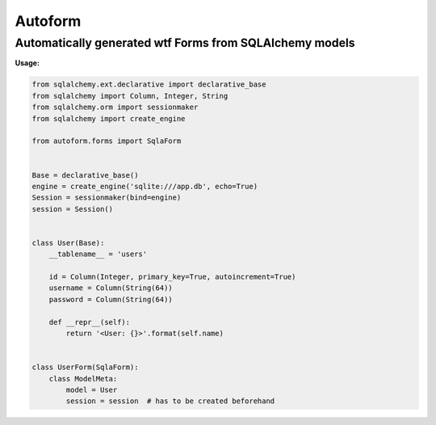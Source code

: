 ========
Autoform
========

--------------------------------------------------------
Automatically generated wtf Forms from SQLAlchemy models
--------------------------------------------------------


**Usage:**

.. code-block:: python

    from sqlalchemy.ext.declarative import declarative_base
    from sqlalchemy import Column, Integer, String
    from sqlalchemy.orm import sessionmaker
    from sqlalchemy import create_engine

    from autoform.forms import SqlaForm


    Base = declarative_base()
    engine = create_engine('sqlite:///app.db', echo=True)
    Session = sessionmaker(bind=engine)
    session = Session()


    class User(Base):
        __tablename__ = 'users'

        id = Column(Integer, primary_key=True, autoincrement=True)
        username = Column(String(64))
        password = Column(String(64))

        def __repr__(self):
            return '<User: {}>'.format(self.name)


    class UserForm(SqlaForm):
        class ModelMeta:
            model = User
            session = session  # has to be created beforehand
